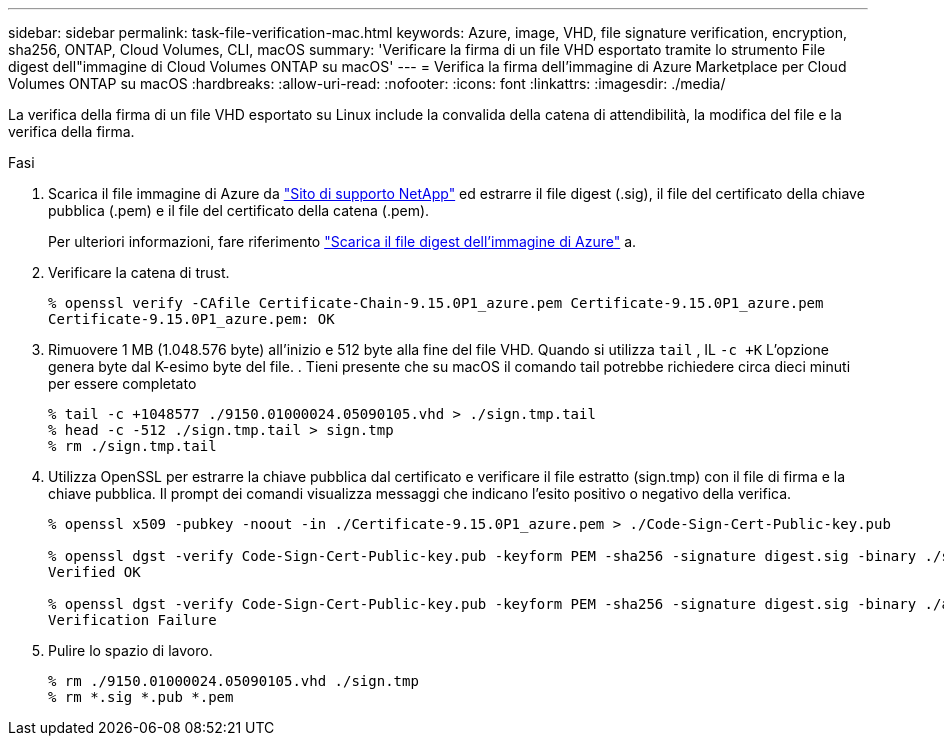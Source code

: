 ---
sidebar: sidebar 
permalink: task-file-verification-mac.html 
keywords: Azure, image, VHD, file signature verification, encryption, sha256, ONTAP, Cloud Volumes, CLI, macOS 
summary: 'Verificare la firma di un file VHD esportato tramite lo strumento File digest dell"immagine di Cloud Volumes ONTAP su macOS' 
---
= Verifica la firma dell'immagine di Azure Marketplace per Cloud Volumes ONTAP su macOS
:hardbreaks:
:allow-uri-read: 
:nofooter: 
:icons: font
:linkattrs: 
:imagesdir: ./media/


[role="lead"]
La verifica della firma di un file VHD esportato su Linux include la convalida della catena di attendibilità, la modifica del file e la verifica della firma.

.Fasi
. Scarica il file immagine di Azure da  https://mysupport.netapp.com/site/["Sito di supporto NetApp"^] ed estrarre il file digest (.sig), il file del certificato della chiave pubblica (.pem) e il file del certificato della catena (.pem).
+
Per ulteriori informazioni, fare riferimento https://docs.netapp.com/us-en/bluexp-cloud-volumes-ontap/task-azure-download-digest-file.html["Scarica il file digest dell'immagine di Azure"^] a.

. Verificare la catena di trust.
+
[source, cli]
----
% openssl verify -CAfile Certificate-Chain-9.15.0P1_azure.pem Certificate-9.15.0P1_azure.pem
Certificate-9.15.0P1_azure.pem: OK
----
. Rimuovere 1 MB (1.048.576 byte) all'inizio e 512 byte alla fine del file VHD. Quando si utilizza  `tail` , IL  `-c +K` L'opzione genera byte dal K-esimo byte del file. . Tieni presente che su macOS il comando tail potrebbe richiedere circa dieci minuti per essere completato
+
[source, cli]
----
% tail -c +1048577 ./9150.01000024.05090105.vhd > ./sign.tmp.tail
% head -c -512 ./sign.tmp.tail > sign.tmp
% rm ./sign.tmp.tail
----
. Utilizza OpenSSL per estrarre la chiave pubblica dal certificato e verificare il file estratto (sign.tmp) con il file di firma e la chiave pubblica. Il prompt dei comandi visualizza messaggi che indicano l'esito positivo o negativo della verifica.
+
[source, cli]
----
% openssl x509 -pubkey -noout -in ./Certificate-9.15.0P1_azure.pem > ./Code-Sign-Cert-Public-key.pub

% openssl dgst -verify Code-Sign-Cert-Public-key.pub -keyform PEM -sha256 -signature digest.sig -binary ./sign.tmp
Verified OK

% openssl dgst -verify Code-Sign-Cert-Public-key.pub -keyform PEM -sha256 -signature digest.sig -binary ./another_file_from_nowhere.tmp
Verification Failure
----
. Pulire lo spazio di lavoro.
+
[source, cli]
----
% rm ./9150.01000024.05090105.vhd ./sign.tmp
% rm *.sig *.pub *.pem
----

